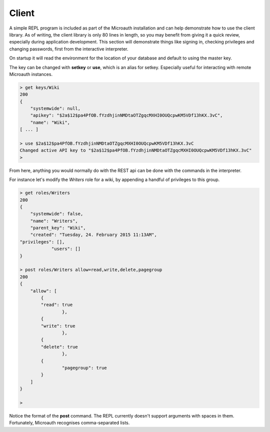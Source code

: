 Client
=====================================

A simple REPL program is included as part of the Microauth installation and can help demonstrate how to use the client library.
As of writing, the client library is only 80 lines in length, so you may benefit from giving it a quick review, especially during application development.
This section will demonstrate things like signing in, checking privileges and changing passwords, first from the interactive interpreter.

On startup it will read the environment for the location of your database and default to using the master key.

.. raw:: html

	<blockquote>python -m microauth.repl<br />
	&gt; getkey<br />
    <span class="apikey">$2a$12$P6py8egFp35kyCsA10DRtuniD8WwRQOGBv27ZLRqKbDUkvBR7J8XW</span><br />
	&gt;</blockquote><br />
	An optional <em>--host</em> argument is available in the form of <em>hostname</em>:<em>port</em>/<em>v1</em>/

The key can be changed with **setkey** or **use**, which is an alias for setkey. Especially useful for interacting with remote Microauth instances.

.. code-block:: javascript

	> get keys/Wiki
	200
	{
	    "systemwide": null,
	    "apikey": "$2a$12$pa4PfOB.fYzdhjinNMDtaOTZgqcMXHI0OUQcpwKM5VDf13hKX.3vC",
	    "name": "Wiki",
	[ ... ]
	
	> use $2a$12$pa4PfOB.fYzdhjinNMDtaOTZgqcMXHI0OUQcpwKM5VDf13hKX.3vC
	Changed active API key to "$2a$12$pa4PfOB.fYzdhjinNMDtaOTZgqcMXHI0OUQcpwKM5VDf13hKX.3vC"
	>


From here, anything you would normally do with the REST api can be done with the commands in the interpreter.

For instance let's modify the *Writers* role for a wiki, by appending a handful of privileges to this group.

.. code-block:: javascript

	> get roles/Writers
	200
	{
	    "systemwide": false, 
	    "name": "Writers", 
	    "parent_key": "Wiki", 
	    "created": "Tuesday, 24. February 2015 11:13AM", 
    	"privileges": [], 
		    "users": []
	}
	
	> post roles/Writers allow=read,write,delete,pagegroup
	200
	{
	    "allow": [
	        {
    	        "read": true
		        }, 
	        {
    	        "write": true
		        }, 
	        {
    	        "delete": true
		        }, 
	        {
	    	        "pagegroup": true
	        }
	    ]
	}

	> 

Notice the format of the **post** command. The REPL currently doesn't support arguments with spaces in them. Fortunately, Microauth recognises comma-separated lists.
